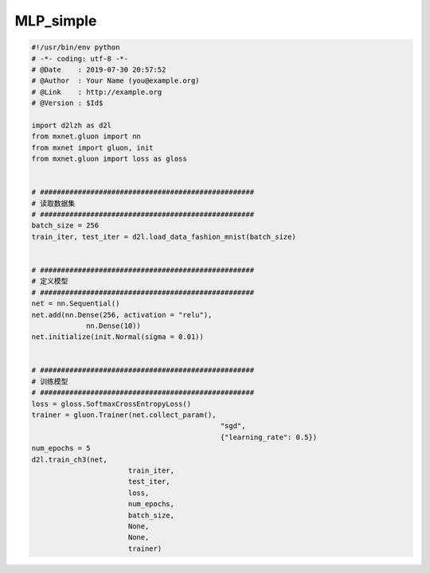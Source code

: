 .. _header-n0:

MLP_simple
==========

.. code:: python

   #!/usr/bin/env python
   # -*- coding: utf-8 -*-
   # @Date    : 2019-07-30 20:57:52
   # @Author  : Your Name (you@example.org)
   # @Link    : http://example.org
   # @Version : $Id$

   import d2lzh as d2l
   from mxnet.gluon import nn
   from mxnet import gluon, init
   from mxnet.gluon import loss as gloss


   # ###################################################
   # 读取数据集
   # ###################################################
   batch_size = 256
   train_iter, test_iter = d2l.load_data_fashion_mnist(batch_size)


   # ###################################################
   # 定义模型
   # ###################################################
   net = nn.Sequential()
   net.add(nn.Dense(256, activation = "relu"), 
   		nn.Dense(10))
   net.initialize(init.Normal(sigma = 0.01))


   # ###################################################
   # 训练模型
   # ###################################################
   loss = gloss.SoftmaxCrossEntropyLoss()
   trainer = gluon.Trainer(net.collect_param(), 
   						"sgd", 
   						{"learning_rate": 0.5})
   num_epochs = 5
   d2l.train_ch3(net, 
   			  train_iter,
   			  test_iter,
   			  loss, 
   			  num_epochs, 
   			  batch_size,
   			  None,
   			  None,
   			  trainer)
